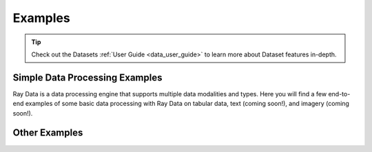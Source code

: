.. _data-examples-ref:

========
Examples
========

.. tip:: Check out the Datasets :ref:`User Guide <data_user_guide>` to learn more about
  Dataset features in-depth.

.. _data-recipes:

Simple Data Processing Examples
-------------------------------

Ray Data is a data processing engine that supports multiple data
modalities and types. Here you will find a few end-to-end examples of some basic data
processing with Ray Data on tabular data, text (coming soon!), and imagery (coming
soon!).

.. grid:: 1 2 3 3
    :gutter: 2
    :class-container: container pb-4

    .. grid-item-card::
        :img-top: /images/taxi.png
        :class-img-top: pt-5 w-75 d-block mx-auto

        .. button-ref:: nyc_taxi_basic_processing

            Processing the NYC taxi dataset

    .. grid-item-card::
        :img-top: /images/taxi.png
        :class-img-top: pt-5 w-75 d-block mx-auto

        .. button-ref:: batch_training

            Batch Training with Ray Data

    .. grid-item-card::
        :img-top: /images/ocr.jpg
        :class-img-top: pt-5 w-75 d-block mx-auto

        .. button-ref:: ocr_example

            Scaling OCR with Ray Data



Other Examples
--------------


.. grid:: 1 2 3 3
    :gutter: 2
    :class-container: container pb-4

    .. grid-item-card::
        :img-top: ../images/dataset-arch.svg
        :class-img-top: pt-5 w-75 d-block mx-auto

        .. button-ref:: random-access

            Random Data Access (Experimental)

    .. grid-item-card::
        :img-top: ../images/MongoDB_Logo.svg
        :class-img-top: pt-5 w-75 d-block mx-auto

        .. button-ref:: custom-datasource

            Implementing a custom datasource
